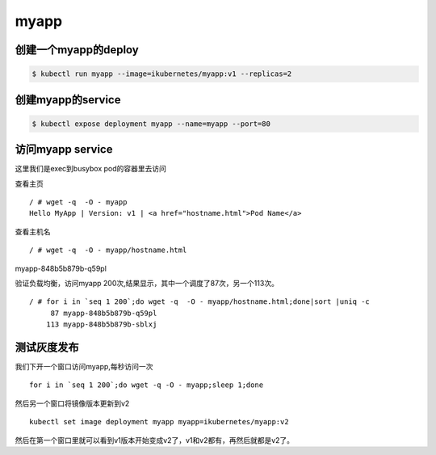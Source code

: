 myapp
######

创建一个myapp的deploy
============================

.. code-block:: bash

    $ kubectl run myapp --image=ikubernetes/myapp:v1 --replicas=2


创建myapp的service
==============================

.. code-block:: bash

    $ kubectl expose deployment myapp --name=myapp --port=80


访问myapp service
========================

这里我们是exec到busybox pod的容器里去访问

查看主页

::

    / # wget -q  -O - myapp
    Hello MyApp | Version: v1 | <a href="hostname.html">Pod Name</a>


查看主机名

::


/ # wget -q  -O - myapp/hostname.html
myapp-848b5b879b-q59pl


验证负载均衡，访问myapp 200次,结果显示，其中一个调度了87次，另一个113次。

::

    / # for i in `seq 1 200`;do wget -q  -O - myapp/hostname.html;done|sort |uniq -c
         87 myapp-848b5b879b-q59pl
        113 myapp-848b5b879b-sblxj


测试灰度发布
======================

我们下开一个窗口访问myapp,每秒访问一次

::

    for i in `seq 1 200`;do wget -q -O - myapp;sleep 1;done


然后另一个窗口将镜像版本更新到v2

::

    kubectl set image deployment myapp myapp=ikubernetes/myapp:v2


然后在第一个窗口里就可以看到v1版本开始变成v2了，v1和v2都有，再然后就都是v2了。

